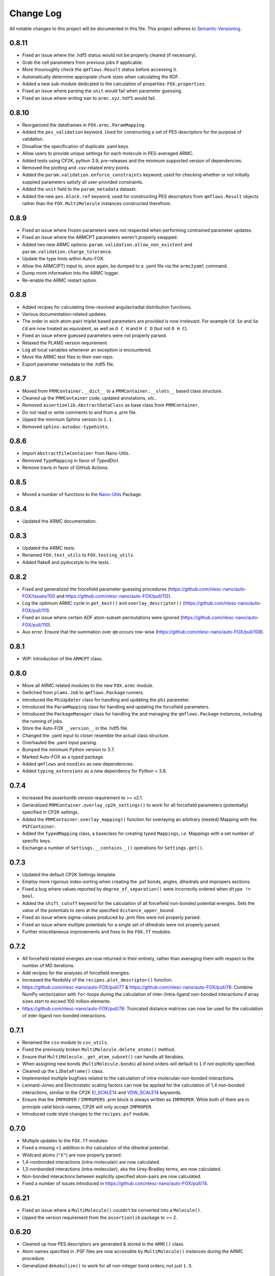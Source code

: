 ###########
Change Log
###########

All notable changes to this project will be documented in this file.
This project adheres to `Semantic Versioning <http://semver.org/>`_.


0.8.11
******
* Fixed an issue where the .hdf5 status would not be properly cleared (if necessary).
* Grab the cell parameters from previous jobs if applicable.
* More thouroughly check the ``qmflows.Result`` status before accessing it.
* Automatically determine appropiate chunk sizes when calculating the RDF.
* Added a new sub-module dedicated to the calculation of properties: ``FOX.properties``.
* Fixed an issue where parsing the ``unit`` would fail when parameter guessing.
* Fixed an issue where writing ``nan`` to ``armc.xyz.hdf5`` would fail.


0.8.10
******
* Reorganized the dataframes in ``FOX.armc.ParamMapping``.
* Added the ``pes_validation`` keyword. Used for constructing a set
  of PES descriptors for the purpose of validation.
* Dissallow the specification of duplicate .yaml keys.
* Allow users to provide unique settings for each molecule in PES-averaged ARMC.
* Added tests using CP2K, python 3.9, pre-releases and the minimum supported version
  of dependencies.
* Removed the plotting and .csv-related entry points.
* Added the ``param.validation.enforce_constraints`` keyword; used for checking
  whether or not initially supplied parameters satisfy all user-provided constraints.
* Added the ``unit`` field to the ``param_metadata`` dataset.
* Added the new ``pes.block.ref`` keyword; used for constructing PES descriptors
  from ``qmflows.Result`` objects rather than the ``FOX.MultiMolecule`` instances
  constructed therefrom.


0.8.9
*****
* Fixed an issue where frozen parameters were not respected when performing
  contrained parameter updates.
* Fixed an issue where the ARMCPT parameters weren't properly swapped.
* Added two new ARMC options: ``param.validation.allow_non_existent``
  and ``param.validation.charge_tolerance``.
* Update the type hints within Auto-FOX.
* Allow the ARMC(PT) input to, once again, be dumped to a .yaml file via
  the ``armc2yaml`` command.
* Dump more information into the ARMC logger.
* Re-enable the ARMC restart option.


0.8.8
*****
* Added recipes for calculating time-resolved angular/radial distribution functions.
* Various documentation-related updates.
* The order in wich atom-pair/-triplet based parameters are provided is now irrelevant.
  For example ``Cd Se`` and ``Se Cd`` are now treated as equivalent, as well as
  ``O C H`` and ``H C O`` (but not ``O H C``).
* Fixed an issue where guessed parameters were not properly parsed.
* Relaxed the PLAMS version requirement.
* Log all local variables whenever an exception is encountered.
* Move the ARMC test files to their own repo.
* Export parameter metadata to the .hdf5 file.


0.8.7
*****
* Moved from ``PRMContainer.__dict__`` to a ``PRMContainer.__slots__`` based class structure.
* Cleaned up the ``PRMContainer`` code; updated annotations, *etc.*.
* Removed ``assertionlib.AbstractDataClass`` as base class from ``PRMContainer``.
* Do not read or write comments to and from a .prm file.
* Upped the minimum Sphinx version to ``2.1``.
* Removed ``sphinx-autodoc-typehints``.


0.8.6
*****
* Import ``AbstractFileContainer`` from Nano-Utils.
* Removed ``TypeMapping`` in favor of `TypedDict`.
* Remove travis in favor of GitHub Actions.


0.8.5
*****
* Moved a number of functions to the `Nano-Utils <https://github.com/nlesc-nano/Nano-Utils>`_ Package.


0.8.4
*****
* Updated the ARMC documentation.


0.8.3
*****
* Updated the ARMC tests.
* Renamed ``FOX.test_utils`` to ``FOX.testing_utils``.
* Added flake8 and pydocstyle to the tests.


0.8.2
*****
* Fixed and generalized the frocefield parameter guessing procedures
  (https://github.com/nlesc-nano/auto-FOX/issues/100 and https://github.com/nlesc-nano/auto-FOX/pull/112).
* Log the optimum ARMC cycle in ``get_best()`` and ``overlay_descriptor()``
  (https://github.com/nlesc-nano/auto-FOX/pull/111).
* Fixed an issue where certain ADF atom-subset-permutations were ignored
  (https://github.com/nlesc-nano/auto-FOX/pull/110).
* Aux error: Ensure that the summation over ``qm`` occurs row-wise
  (https://github.com/nlesc-nano/auto-FOX/pull/108).


0.8.1
*****
* WiP: Introduction of the ``ARMCPT`` class.


0.8.0
*****
* Move all ARMC related modules to the new ``FOX.armc`` module.
* Switched from ``plams.Job`` to ``qmflows.Package`` runners.
* Introduced the ``PhiUpdater`` class for handling and updating the ``phi`` parameter.
* Introduced the ``ParamMapping`` class for handling and updating the forcefield parameters.
* Introduced the ``PackageManager`` class for handling the and managing the ``qmflows.Package``
  instances, including the running of jobs.
* Store the Auto-FOX ``__version__`` in the .hdf5 file.
* Changed the .yaml input to closer resemble the actual class structure.
* Overhauled the .yaml input parsing.
* Bumped the minimum Python version to 3.7.
* Marked Auto-FOX as a typed package.
* Added ``qmflows`` and ``noodles`` as new dependencies.
* Added ``typing_extensions`` as a new dependency for Python < 3.8.


0.7.4
*****
* Increased the assertionlib version requirement to >= v2.1.
* Generalized ``PRMContainer.overlay_cp2k_settings()`` to work for all
  forcefield parameters (potentially) specified in CP2K settings.
* Added the ``PRMContainer.overlay_mapping()`` function for overlaying
  an arbitrary (nested) Mapping with the ``PSFContainer``.
* Added the ``TypedMapping`` class, a baseclass for creating typed ``Mappings``,
  *i.e.* Mappings with a set number of specific keys.
* Exchange a number of ``Settings.__contains__()`` operations for ``Settings.get()``.


0.7.3
*****
* Updated the default CP2K Settings template.
* Employ more rigorous index-sorting when creating the .psf bonds,
  angles, dihedrals and impropers sections.
* Fixed a bug where values reported by ``degree_of_separation()`` were
  incorrectly ordered when ``dtype != bool``.
* Added the ``shift_cutoff`` keyword for the calculation of all forcefield non-bonded potential energies.
  Sets the value of the potentials to zero at the specified ``distance_upper_bound``.
* Fixed an issue where sigma-values produced by .prm files were not properly parsed.
* Fixed an issue where multiple potentials for a single set of dihedrals were not properly parsed.
* Further miscellaneous improvements and fixes to the ``FOX.ff`` modules.


0.7.2
*****
* All forcefield related energies are now returned in their entirety,
  rather than averaging them with respect to the number of MD iterations.
* Add recipes for the analyses of forcefield energies.
* Increased the flexibility of the ``recipes.plot_descriptor()`` function.
* https://github.com/nlesc-nano/auto-FOX/pull/77 & https://github.com/nlesc-nano/auto-FOX/pull/78:
  Combine NumPy vectorization with ``for``-loops during the calculation of inter-/intra-ligand
  non-bonded interactions if array sizes start to exceed 100 million elements.
* https://github.com/nlesc-nano/auto-FOX/pull/78:
  Truncated distance matrices can now be used for the calculation of inter-ligand
  non-bonded interactions.


0.7.1
*****
* Renamed the ``csv`` module to ``csv_utils``.
* Fixed the previously broken ``MultiMolecule.delete_atoms()`` method.
* Ensure that ``MultiMolecule._get_atom_subset()`` can handle all Iterables.
* When assigning new bonds (``MultiMolecule.bonds``) all bond orders will default
  to ``1`` if not explicitly specified.
* Cleaned up the ``LJDataFrame()`` class.
* Implemented multiple bugfixes related to the calculation of intra-moleculair
  non-bonded interactions.
* Lennard-Jones and Electrostatic scaling factors can now be applied for the
  calculation of 1,4 non-bonded interactions, similiar to the CP2K EI_SCALE14_
  and VDW_SCALE14_ keywords.
* Ensure that the ``IMPROPER`` / ``IMPROPERS`` .prm block is always written as
  ``IMPROPER``.
  While both of them are in principle valid block-names, CP2K will only accept ``IMPROPER``.
* Introduced code style changes to the ``recipes.psf`` module.

.. _EI_SCALE14: https://manual.cp2k.org/cp2k-2_3-branch/CP2K_INPUT/FORCE_EVAL/MM/FORCEFIELD.html#list_EI_SCALE14
.. _VDW_SCALE14: https://manual.cp2k.org/cp2k-2_3-branch/CP2K_INPUT/FORCE_EVAL/MM/FORCEFIELD.html#list_VDW_SCALE14


0.7.0
*****
* Multiple updates to the ``FOX.ff`` modules:
* Fixed a missing ``+1`` addition in the calculation of the dihedral potential.
* Wildcard atoms (``"X"``) are now properly parsed.
* 1,4-nonbonded interactions (intra-moleculair) are now calculated.
* 1,3-nonbonded interactions (intra-moleculair), aka the Urey-Bradley terms, are now calculated.
* Non-bonded interactions between explicitly specified atom-pairs are now calculated.
* Fixed a number of issues introduced in https://github.com/nlesc-nano/auto-FOX/pull/74.


0.6.21
******
* Fixed an issue where a ``MultiMolecule()`` couldn't be converted into a ``Molecule()``.
* Upped the version requirement from the ``assertionlib`` package to >= 2.


0.6.20
******
* Cleaned up how PES descriptors are generated & stored in the ``ARMC()`` class.
* Atom names specified in .PSF files are now accessible by ``MultiMolecule()`` instances
  during the ARMC procedure.
* Generalized ``dekekulize()`` to work for all non-integer bond orders; not just ``1.5``.


0.6.19
******
* Cleaned up the ``PRMContainer()`` class.
* Cleaned up the main __init__.py file.
* https://github.com/nlesc-nano/auto-FOX/commit/b583af768b047c70565d9ed3fabfc091c94debf0:
  Increased the flexibility of ``MultiMolecule.get_pair_dict()``.


0.6.18
******
* Added the ``MultiMolecule.add_atoms()`` method.
* Added a new recipe (``FOX.recipes.ligands``) for generating radial distribution functions
  using the center of mass of ligands (`doc <https://auto-fox.readthedocs.io/en/latest/7_recipes.html#fox-recipes-ligands>`_).


0.6.17
******
* The total error (not just the error change) is now printed in the ARMC log.
* Added a new example to the param recipes for slicing DataFrames.
* Added a new workflow for creating .psf files for quantum dots with multiple different ligands.
* https://github.com/nlesc-nano/auto-FOX/commit/28abcb10726069ca8d6eda4cd747630f5d8a0442 :
  Ensure that ARMC jobs without .psf file do not crash.
* https://github.com/nlesc-nano/auto-FOX/commit/7a9f313be3f4deef2449394dae0b5b3bea013288 :
  Added the ``mol_subset`` keyword to ``MultiMolecule.init_rdf()``.
* https://github.com/nlesc-nano/auto-FOX/commit/a5ab4bfc3f21e5795cf5c80e81aae7abdb8bf030 &
  https://github.com/nlesc-nano/auto-FOX/commit/ed5acd504963c4511a2d75c23d970636e51e60f6 :
  Fixed a number of issues regarding AMRC input parsing.
* https://github.com/nlesc-nano/auto-FOX/commit/c5b38c6dddac70523b73e1019a203345bfe4b1c7 :
  Fixed an issue where ``assign_constraints()`` failed to parse ``"=="`` characters.


0.6.16
******
* There is no v0.6.16.


0.6.15
******
* Added recipes for generating .psf files in ``FOX.recipes``.
* https://github.com/nlesc-nano/auto-FOX/pull/65 : Fixed a bug where ARMC parameter constraints
  were not properly parsed.
* https://github.com/nlesc-nano/auto-FOX/pull/66 : Added new ARMC tests.


0.6.14
******
* Fixed an issue where valid .xyz files were not properly read during the ARMC procedure.
* Added a precaution against reading faulty .xyz files.
* Fixed an issue where some of datasets in the armc.xyz.hdf5 file were of incorrect shape.
* Change the datatype from the armc.xyz.hdf5's datasets from ``np.float64`` to ``np.float16``
  in order to reduce disk space.
* Added a precaution against reading faulty .xyz files.
* https://github.com/nlesc-nano/auto-FOX/pull/60 : .hdf5 files are now forcibly closed (if necessary)
  upon restarting an ARMC procedure.
* https://github.com/nlesc-nano/auto-FOX/pull/61 : Updated the recipe examples;
  ``plot_descriptor()`` no longer crashes when encountering a ``DataFrame()`` with a single column.
* https://github.com/nlesc-nano/auto-FOX/pull/62 & https://github.com/nlesc-nano/auto-FOX/pull/63 :
  Ensure that the ARMC restarting starts from the last iteration whose error is not ``np.nan``.


0.6.13
******
* Introduced a new logger; see https://github.com/nlesc-nano/auto-FOX/issues/33.
* Change the fillvalue of all float-based .hdf5 Datasets to np.nan.
* Atoms and bonds are now, again, properly stored in the .xyz.hdf5 file.


0.6.12
******
* The ARMC input parser no longer expects ``ARMC.param`` and the .psf file(s) to form identical sets.
* All atomic charges in the ARMC .psf files are now set to 0.0.
  Charges are handled, exclusively, by the cp2k input file.
* Fixed an issue where atom-types were not properly updated in the .psf file.
* Fixed an issue where the ARMC .xyz.hdf5 file was not properly updated.
* Ensure that ``None`` object encountered during the ARMC procedure are always converted
  into ``np.nan``.
  Contrary to NumPy or Pandas, h5py will *not* automatically convert ``None`` to ``np.nan``
  when assigning items to a Dataset.
* Raise a ``RuntimeError`` if a job hard-crashes in the first ARMC iteration.
* Always create a shallow copy of (to-be mutated) input parameters when
  calculating (forcefield-based) interactions.
* Fixed the atom-pair hashing in ``get_bonded()``.
* Prevent double counting non-bonded interactions when i == j in ``get_intra_non_bonded()``.
* Potentials are now (properly) averaged over all molecules within an MD trajectory in ``get_intra_non_bonded()``.
* Import scipy's ``fftconvolve()`` with a try/except approach; importing has a tendancy of raising RecursionErrors.
* Log the super- & sub-iteration upon ``ARMC()`` restarts.


0.6.11
******
* .psf files can now be directly supplied in the ARMC .yaml input.

From https://github.com/nlesc-nano/auto-FOX/issues/52:

* Added the option to estimate non-bonded parameters using either UFF or the RDF.
* ``ARMC()`` instances can now be converted into ``ARMC.from_yaml()``-compatible .yaml files.
  See the ``armc2yaml`` entry point.


0.6.10
******
* Added the option to provide multiple .rtf files for state-averaged ARMC runs.


0.6.9
*****
* ``FOX.get_example_xyz()`` has been deprecated in favor of ``FOX.example_xyz``.
* Moved the ``psf_to_atom_dict()`` function to ``PSFContainer.to_atom_dict()``.

From https://github.com/nlesc-nano/auto-FOX/issues/52:

* Repos of script to analyze AMRC data.
* Simultaneous fitting of different trajectories with different atom types;
  ensure that the PES descriptor generators can have different arguments for each trajectory.
* Restart procedure for ARMC.


0.6.8
*****
* Added a workflow for calculating covalent intra-ligand interactions using
  harmonic- + cosine-based potentials: ``FOX.get_bonded()``.
  Complementary to the in 0.6.4 introduced ``FOX.get_non_bonded()``.
* Added a workflow for calculating non-covalent intera-ligand interactions
  using electrostatic + Lennard-Jones potentials: ``FOX.get_intra_non_bonded()``.
  Complementary to the in 0.6.4 introduced ``FOX.get_non_bonded()``.
* Added a number of useful workflows as stand-alone scripts.
* Added the ``FOX.ff`` directory for all forcefield related modules.
* Slimmed down the number of exposed functions and classess.
* Changed ``PSFContainer._SHAPE_DICT`` and ``._HEADER_DICT`` to instances of ``MappingProxyType()``.
* Fixed a bug where some ``PSFContainer()`` dihedral angles where ordered incorectly.


0.6.7
*****
* ``FOX.estimate_lj()`` can now estimate sigma based on either the base or
  the inflection point of the first RDF peak.


0.6.6
*****
* Made Auto-FOX compatible with Python 3.6.
* Added tests for Python 3.6 and 3.8.
* Permanently moved a number of modules from (nano-)CAT to Auto-FOX.
* Added the ``MutliMolecule.loc`` property; allowing for the slicing of
  MultiMolecule (directly) using atomic symbols.
  Usage examples: ``mol.loc['Cd']`` and ``mol.loc['Cd', 'Se', 'O']``.
  The Equivalent to ``mol[mol.atoms['Cd']]``.


0.6.5
*****
* Cleaned up the angular distribution code & atom subset code.
* Added a module for constructing UFF Lennard-Jones parameters.
* Added the option to specify constant parameter values in the ARMC .yaml input.


0.6.4
*****
* Updated the ``read_prm`` module.
* Added a workflow for calculating inter-ligand and core/ligand interactions
  using electrostatic + Lennard-Jones potentials: ``FOX.get_non_bonded()``.


0.6.3
*****
* Added a function, ``FOX.estimate_lj()``, for estimating Lennard-Jones
  parameters using radial dsitribution functions.


0.6.2
*****
* Added the option to read ligand parameters from .rtf files produced by MATCH_.
  Serves as an alternative for cgenff's .str files.
* Fixed a missing key for MD pre-optimizations: https://github.com/nlesc-nano/auto-FOX/commit/08b9e3224965a359de8471b9976d2343db96f9de.

.. _MATCH: http://brooks.chem.lsa.umich.edu/index.php?page=match&subdir=articles/resources/software


0.6.1
*****
* Added an additionl memory consumption level to `MultiMolecule.init_rdf()`.
* Ensure that the 'constraints' column is always present in the ARMC parameter DataFrame.
* ``_xyz_to_hdf5()`` no longer crashes when ``mol_list=None``.
* Switched the `AssertionLib` package from GitHub to PyPi.


0.6.0
*****
* Many minor (consistancy) changes and codestyle improvements.
* Ported a number of classes from (nano-)CAT to Auto-FOX (``FrozenSettings`` & ``PSFContainer``).
* Reduced te number of parameters for the ``ARMC()`` and ``MonteCarlo()`` classes.
* Added the ``run_armc()`` method for handling all `JobManager` related ARMC tasks.
* Added the AssertionLib package as dependancy.
* Moved ``FOX.classes.molecule_utils`` to ``FOX.functions.molecule_utils`` in favor of a function-based approach.
* Improved the speed of `read_multi_xyz()` by roughly 10%.
* Generalized the ARMC constraints system.
* Fixed the PLAMS branch: see https://github.com/nlesc-nano/auto-FOX/commit/8a1d13b8d5e2f2a2b635ade965a1eb58488ecd2a and
  https://github.com/nlesc-nano/auto-FOX/commit/2916c937689f7d9a9439ba7cd1cce4d2add989cf.


0.5.0
*****

Added
-----

* Added the option for state-averaged ARMC parameter optimizations;
  *i.e.* simultaneously optimizing a single parameter set based on the
  auxiliary error of multiple MD trajectories.
* [reprlib](https://docs.python.org/3/library/reprlib.html) is now used
  in ``MultiMolecule.__str__()``.

Changed
-------

* Updated all module-level docstrings.
  Now includes an autosummarry_ and autodoc_ description of the module.

.. _autosummarry: https://www.sphinx-doc.org/en/master/usage/extensions/autosummary.html
.. _autodoc: https://www.sphinx-doc.org/en/master/usage/extensions/autodoc.html


0.4.4
*****

Added
-----

* Added new methods for constructing the velocity autocorrelation function
  (VACF), :meth:`.MultiMolecule.get_vacf`, and VACF-derived power spectra,
  :meth:`.MultiMolecule.init_power_spectrum`.


0.4.3
*****

Added
-----
* Generation of angular distribution functions,
  :meth:`.MultiMolecule.init_adf`, is now conducted in parallel
  if DASK_ is installed.
* A distance cutoff can now be specified in :meth:`.MultiMolecule.init_adf`.

Changed
-------
* Changed :class:`.PSF` into a dataclass_.

.. _dataclass: https://docs.python.org/3/library/dataclasses.html
.. _DASK: https://dask.org/


0.4.2
*****

Added
-----
* Minimum and maximum allowed values can now be specified for
  all ARMC paramaters.
* Added a commandline interface for generating and exporting
  plots & .csv files.
* Added a function for translating strings to callable objects.

Changed
-------
* Split the armc.job.settings block into .job.md_settings
  & .job.preopt_setting.
* Removed the unused FrozenSettings class.
* Further generalized the param section; a path of keys now has
  to be specified for each block.
* Removed a couple of unused functions.
* Cleaned up the ARMC input parsing; now utilizes `schema <https://pypi.org/project/schema/>`_.
* Updated many docstrings with examples.


0.4.1
*****

Added
-----
* Potential energy surfaces, over the course of last ARMC super-iteration,
  are now stored in .hdf5 format.
* Added increased control over the non-bonded inter-atomic potential.

Changed
-------
* Molecular dynamics (MD) jobs are now preceded by a geometry
  optimization.
* MD simulations can now be skipped of the geometry optimization
  RMSD is too large.
* Docstrings changed to NumPy style.
* Cleaned up the AMRC code.
* Comments in .xyz files are now parsed.


0.4.0
*****

Added
-----
* Added an entry point for accessing :meth:`.ARMC.init_armc`.
* Expanded io-related capabilities, including the option to
  read KF PDB, PSF, PDB and PRM files.

Changed
-------
* Formatting of docstrings in accordance to PEP257_.
* Implementation of type hints.
  Support for python versions prior to 3.7 has been dropped.
* :class:`.ARMC` was moved to its own seperate modules.

.. _PEP257: https://www.python.org/dev/peps/pep-0257/


0.3.2
*****

Added
-----
* Simplified the FOX.ARMC input and updated its documentation.
  (see https://github.com/nlesc-nano/auto-FOX/issues/33)
* Added 2 new methods to the FOX.MultiMolecule class for calculating
  average and time-averaged atomic velocities.
* Added 2 modules for handling atomic charges and .prm files.


0.3.1
*****

Added
-----
* Added new tests for the FOX.MultiMolecule class.
  (see https://github.com/nlesc-nano/auto-FOX/issues/18)

Changed
-------
* Minor style changes to the documentation and the .xyz reader.
* The FOX.MultiMolecule has been changed into a np.ndarray subclass.
  (see https://github.com/nlesc-nano/auto-FOX/issues/30)


0.3.0
*****

Added
-----

* Wrapped up implementation of the Monte Carlo forcefield optimizer.
  (see https://github.com/nlesc-nano/auto-FOX/issues/17)


0.2.3
*****

Added
-----

* Introduced two new methods to the FOX.MultiMolecule class for identifying
  shell structures in, *e.g.*, nanocrystals or dissolved solutes.
  (see https://github.com/nlesc-nano/auto-FOX/issues/29)


0.2.2
*****

Added
-----

* Introduced an angular distribution generator in the MultiMolecule class.

Changed
-------

* Fixed a renormalization bug in the 0.2.1 improved get_rdf() function.


0.2.1
*****

Added
-----

* Introduced new FOX.MutliMolecule methods for slicing MD trajectories.
* Added the MonteCarlo API to the documentation.
* WiP: Split the MonteCarlo class into 2 classes: MonteCarlo & ARMC (subclass).

Changed
-------

* Minor update to copy/deepcopy-related methods.
* Improved the get_rdf() function.


0.2.0
*****

Added
-----

* Added a root mean squared displacement generator (RMSD).
* Added a root mean squared fluctuation generator (RMSF).
* Introduced the FOX.MultiMolecule class for handling and storing all atoms,
  bonds and coordinates.


0.1.0
*****

Added
-----

* Added a reader for multi-xyz files.
* Added a radial distribution functions generator (RDF).


[Unreleased]
************

Added
-----

* Empty Python project directory structure.
